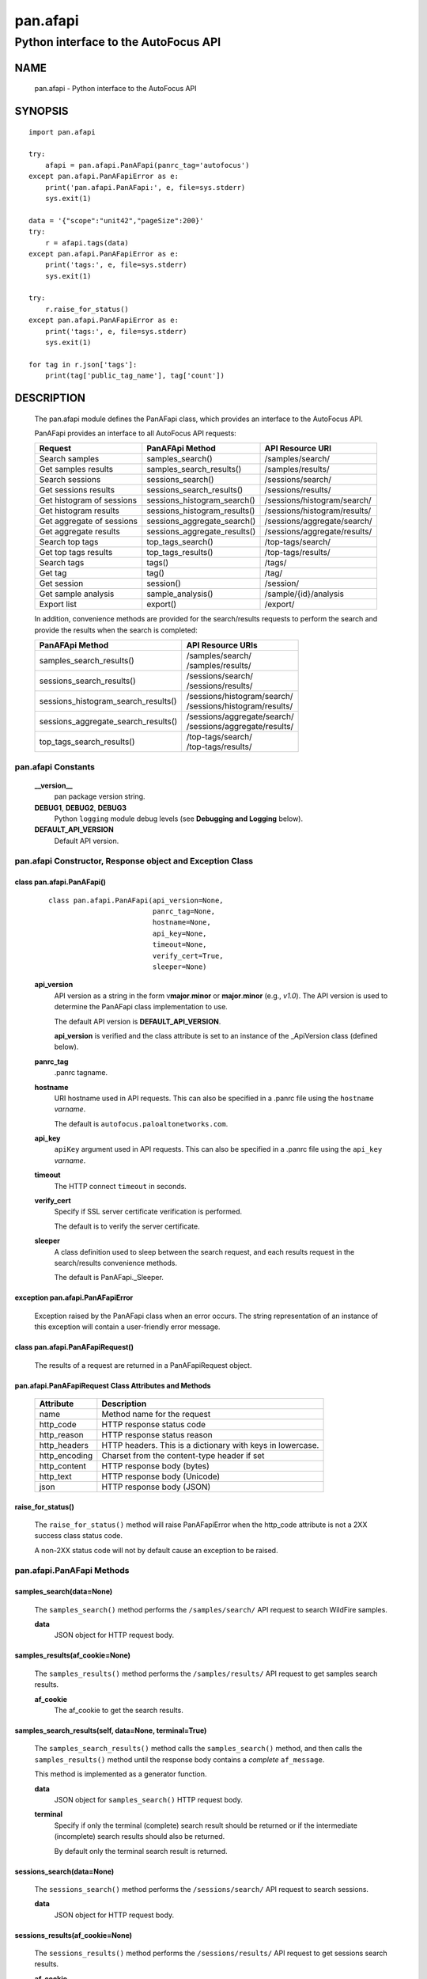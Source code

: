 ..
 Copyright (c) 2014-2015 Kevin Steves <kevin.steves@pobox.com>
 Copyright (c) 2015 Palo Alto Networks, Inc. <techbizdev@paloaltonetworks.com>

 Permission to use, copy, modify, and distribute this software for any
 purpose with or without fee is hereby granted, provided that the above
 copyright notice and this permission notice appear in all copies.

 THE SOFTWARE IS PROVIDED "AS IS" AND THE AUTHOR DISCLAIMS ALL WARRANTIES
 WITH REGARD TO THIS SOFTWARE INCLUDING ALL IMPLIED WARRANTIES OF
 MERCHANTABILITY AND FITNESS. IN NO EVENT SHALL THE AUTHOR BE LIABLE FOR
 ANY SPECIAL, DIRECT, INDIRECT, OR CONSEQUENTIAL DAMAGES OR ANY DAMAGES
 WHATSOEVER RESULTING FROM LOSS OF USE, DATA OR PROFITS, WHETHER IN AN
 ACTION OF CONTRACT, NEGLIGENCE OR OTHER TORTIOUS ACTION, ARISING OUT OF
 OR IN CONNECTION WITH THE USE OR PERFORMANCE OF THIS SOFTWARE.

=========
pan.afapi
=========

-------------------------------------
Python interface to the AutoFocus API
-------------------------------------

NAME
====

 pan.afapi - Python interface to the AutoFocus API

SYNOPSIS
========
::

 import pan.afapi

 try:
     afapi = pan.afapi.PanAFapi(panrc_tag='autofocus')
 except pan.afapi.PanAFapiError as e:
     print('pan.afapi.PanAFapi:', e, file=sys.stderr)
     sys.exit(1)

 data = '{"scope":"unit42","pageSize":200}'
 try:
     r = afapi.tags(data)
 except pan.afapi.PanAFapiError as e:
     print('tags:', e, file=sys.stderr)
     sys.exit(1)

 try:
     r.raise_for_status()
 except pan.afapi.PanAFapiError as e:
     print('tags:', e, file=sys.stderr)
     sys.exit(1)

 for tag in r.json['tags']:
     print(tag['public_tag_name'], tag['count'])

DESCRIPTION
===========

 The pan.afapi module defines the PanAFapi class, which provides an
 interface to the AutoFocus API.

 PanAFapi provides an interface to all AutoFocus API requests:

 =========================   ==============================   ================
 Request                     PanAFApi Method                  API Resource URI
 =========================   ==============================   ================
 Search samples              samples_search()                 /samples/search/
 Get samples results         samples_search_results()         /samples/results/
 Search sessions             sessions_search()                /sessions/search/
 Get sessions results        sessions_search_results()        /sessions/results/
 Get histogram of sessions   sessions_histogram_search()      /sessions/histogram/search/
 Get histogram results       sessions_histogram_results()     /sessions/histogram/results/
 Get aggregate of sessions   sessions_aggregate_search()      /sessions/aggregate/search/
 Get aggregate results       sessions_aggregate_results()     /sessions/aggregate/results/
 Search top tags             top_tags_search()                /top-tags/search/
 Get top tags results        top_tags_results()               /top-tags/results/
 Search tags                 tags()                           /tags/
 Get tag                     tag()                            /tag/
 Get session                 session()                        /session/
 Get sample analysis         sample_analysis()                /sample/{id}/analysis
 Export list                 export()                         /export/
 =========================   ==============================   ================

 In addition, convenience methods are provided for the search/results
 requests to perform the search and provide the results when the
 search is completed:

 ====================================   =================
 PanAFApi Method                        API Resource URIs
 ====================================   =================
 samples_search_results()               | /samples/search/
                                        | /samples/results/
 sessions_search_results()              | /sessions/search/
                                        | /sessions/results/
 sessions_histogram_search_results()    | /sessions/histogram/search/
                                        | /sessions/histogram/results/
 sessions_aggregate_search_results()    | /sessions/aggregate/search/
                                        | /sessions/aggregate/results/
 top_tags_search_results()              | /top-tags/search/
                                        | /top-tags/results/
 ====================================   =================

pan.afapi Constants
-------------------

 **__version__**
  pan package version string.

 **DEBUG1**, **DEBUG2**, **DEBUG3**
  Python ``logging`` module debug levels (see **Debugging and
  Logging** below).

 **DEFAULT_API_VERSION**
  Default API version.

pan.afapi Constructor, Response object and Exception Class
----------------------------------------------------------

class pan.afapi.PanAFapi()
~~~~~~~~~~~~~~~~~~~~~~~~~~
 ::

  class pan.afapi.PanAFapi(api_version=None,
                           panrc_tag=None,
                           hostname=None,
                           api_key=None,
                           timeout=None,
                           verify_cert=True,
                           sleeper=None)

 **api_version**
  API version as a string in the form v\ **major**.\ **minor** or
  **major**.\ **minor** (e.g., *v1.0*).  The API version is used to determine
  the PanAFapi class implementation to use.

  The default API version is **DEFAULT_API_VERSION**.

  **api_version** is verified and the class attribute is set to an
  instance of the _ApiVersion class (defined below).

 **panrc_tag**
  .panrc tagname.

 **hostname**
  URI hostname used in API requests.    This can also be
  specified in a .panrc file using the ``hostname`` *varname*.

  The default is ``autofocus.paloaltonetworks.com``.

 **api_key**
  ``apiKey`` argument used in API requests.  This can also be
  specified in a .panrc file using the ``api_key`` *varname*.

 **timeout**
  The HTTP connect ``timeout`` in seconds.

 **verify_cert**
  Specify if SSL server certificate verification is performed.

  The default is to verify the server certificate.

 **sleeper**
  A class definition used to sleep between the search
  request, and each results request in the search/results convenience
  methods.

  The default is PanAFapi._Sleeper.

exception pan.afapi.PanAFapiError
~~~~~~~~~~~~~~~~~~~~~~~~~~~~~~~~~

 Exception raised by the PanAFapi class when an error occurs.  The
 string representation of an instance of this exception will contain a
 user-friendly error message.

class pan.afapi.PanAFapiRequest()
~~~~~~~~~~~~~~~~~~~~~~~~~~~~~~~~~

 The results of a request are returned in a PanAFapiRequest object.

pan.afapi.PanAFapiRequest Class Attributes and Methods
~~~~~~~~~~~~~~~~~~~~~~~~~~~~~~~~~~~~~~~~~~~~~~~~~~~~~~

 =================      ===========
 Attribute              Description
 =================      ===========
 name                   Method name for the request
 http_code              HTTP response status code
 http_reason            HTTP response status reason
 http_headers           HTTP headers.  This is a dictionary with keys in lowercase.
 http_encoding          Charset from the content-type header if set
 http_content           HTTP response body (bytes)
 http_text              HTTP response body (Unicode)
 json                   HTTP response body (JSON)
 =================      ===========

raise_for_status()
~~~~~~~~~~~~~~~~~~

 The ``raise_for_status()`` method will raise PanAFapiError when the
 http_code attribute is not a 2XX success class status code.

 A non-2XX status code will not by default cause an exception to
 be raised.

pan.afapi.PanAFapi Methods
--------------------------

samples_search(data=None)
~~~~~~~~~~~~~~~~~~~~~~~~~

 The ``samples_search()`` method performs the ``/samples/search/`` API
 request to search WildFire samples.


 **data**
  JSON object for HTTP request body.

samples_results(af_cookie=None)
~~~~~~~~~~~~~~~~~~~~~~~~~~~~~~~

 The ``samples_results()`` method performs the ``/samples/results/``
 API request to get samples search results.

 **af_cookie**
  The af_cookie to get the search results.

samples_search_results(self, data=None, terminal=True)
~~~~~~~~~~~~~~~~~~~~~~~~~~~~~~~~~~~~~~~~~~~~~~~~~~~~~~

 The ``samples_search_results()`` method calls the
 ``samples_search()`` method, and then calls the ``samples_results()``
 method until the response body contains a *complete* ``af_message``.

 This method is implemented as a generator function.

 **data**
  JSON object for ``samples_search()`` HTTP request body.

 **terminal**
  Specify if only the terminal (complete) search result should be
  returned or if the intermediate (incomplete) search results should
  also be returned.

  By default only the terminal search result is returned.

sessions_search(data=None)
~~~~~~~~~~~~~~~~~~~~~~~~~~

 The ``sessions_search()`` method performs the ``/sessions/search/``
 API request to search sessions.

 **data**
  JSON object for HTTP request body.

sessions_results(af_cookie=None)
~~~~~~~~~~~~~~~~~~~~~~~~~~~~~~~~

 The ``sessions_results()`` method performs the ``/sessions/results/``
 API request to get sessions search results.


 **af_cookie**
  The af_cookie to get the search results.

sessions_search_results(self, data=None, terminal=True)
~~~~~~~~~~~~~~~~~~~~~~~~~~~~~~~~~~~~~~~~~~~~~~~~~~~~~~~

 The ``sessions_search_results()`` method calls the
 ``sessions_search()`` method, and then calls the
 ``sessions_results()`` method until the response body contains a
 *complete* ``af_message``.

 This method is implemented as a generator function.

 **data**
  JSON object for ``sessions_search()`` HTTP request body.

 **terminal**
  Specify if only the terminal (complete) search result should be
  returned or if the intermediate (incomplete) search results should
  also be returned.

  By default only the terminal search result is returned.

sessions_histogram_search(data=None)
~~~~~~~~~~~~~~~~~~~~~~~~~~~~~~~~~~~~

 The ``sessions_histogram_search()`` method performs the
 ``/sessions/histogram/search/`` API request to search sessions
 histogram data.  This data corresponds to the *Malware Download
 Sessions* data when you view search statistics in the AutoFocus
 portal.

 **data**
  JSON object for HTTP request body.

sessions_histogram_results(af_cookie=None)
~~~~~~~~~~~~~~~~~~~~~~~~~~~~~~~~~~~~~~~~~~

 The ``sessions_histogram_results()`` method performs the
 ``/sessions/histogram/results/`` API request to get sessions
 histogram search results.


 **af_cookie**
  The af_cookie to get the search results.

sessions_histogram_search_results(self, data=None, terminal=True)
~~~~~~~~~~~~~~~~~~~~~~~~~~~~~~~~~~~~~~~~~~~~~~~~~~~~~~~~~~~~~~~~~

 The ``sessions_histogram_search_results()`` method calls the
 ``sessions_histogram_search()`` method, and then calls the
 ``sessions_histogram_results()`` method until the response body
 contains a *complete* ``af_message``.

 This method is implemented as a generator function.

 **data**
  JSON object for ``sessions_histogram_search()`` HTTP request body.

 **terminal**
  Specify if only the terminal (complete) search result should be
  returned or if the intermediate (incomplete) search results should
  also be returned.

  By default only the terminal search result is returned.

sessions_aggregate_search(data=None)
~~~~~~~~~~~~~~~~~~~~~~~~~~~~~~~~~~~~

 The ``sessions_aggregate_search()`` method performs the
 ``/sessions/aggregate/search/`` API request to search sessions
 aggregate data.  This data corresponds to the *Top*
 data such as *Top Applications* and *Top Malware* in the AutoFocus
 portal dashboard.

 **data**
  JSON object for HTTP request body.

sessions_aggregate_results(af_cookie=None)
~~~~~~~~~~~~~~~~~~~~~~~~~~~~~~~~~~~~~~~~~~

 The ``sessions_aggregate_results()`` method performs the
 ``/sessions/aggregate/results/`` API request to get sessions
 aggregate search results.


 **af_cookie**
  The af_cookie to get the search results.

sessions_aggregate_search_results(self, data=None, terminal=True)
~~~~~~~~~~~~~~~~~~~~~~~~~~~~~~~~~~~~~~~~~~~~~~~~~~~~~~~~~~~~~~~~~

 The ``sessions_aggregate_search_results()`` method calls the
 ``sessions_aggregate_search()`` method, and then calls the
 ``sessions_aggregate_results()`` method until the response body contains
 a *complete* ``af_message``.

 This method is implemented as a generator function.

 **data**
  JSON object for ``sessions_aggregate_search()`` HTTP request body.

 **terminal**
  Specify if only the terminal (complete) search result should be
  returned or if the intermediate (incomplete) search results should
  also be returned.

  By default only the terminal search result is returned.

top_tags_search(data=None)
~~~~~~~~~~~~~~~~~~~~~~~~~~

 The ``top_tags_search()`` method performs the ``/top-tags/search/``
 API request to search top tags data.  This data corresponds to
 the *Top Tags* data in the AutoFocus portal dashboard and search
 statistics.

 **data**
  JSON object for HTTP request body.

top_tags_results(af_cookie=None)
~~~~~~~~~~~~~~~~~~~~~~~~~~~~~~~~

 The ``top_tags_results()`` method performs the ``/top-tags/results/``
 API request to get top tags search results.


 **af_cookie**
  The af_cookie to get the search results.

top_tags_search_results(self, data=None, terminal=True)
~~~~~~~~~~~~~~~~~~~~~~~~~~~~~~~~~~~~~~~~~~~~~~~~~~~~~~~

 The ``top_tags_search_results()`` method calls the
 ``top_tags_search()`` method, and then calls the
 ``top_tags_results()`` method until the response body contains
 a *complete* ``af_message``.

 This method is implemented as a generator function.

 **data**
  JSON object for ``top_tags_search()`` HTTP request body.

 **terminal**
  Specify if only the terminal (complete) search result should be
  returned or if the intermediate (incomplete) search results should
  also be returned.

  By default only the terminal search result is returned.

tags(data=None)
~~~~~~~~~~~~~~~

 The ``tags()`` method performs the ``/tags/`` API request to
 search AutoFocus tags.

 **data**
  JSON object for HTTP request body.

tag(tagname=None)
~~~~~~~~~~~~~~~~~

 The ``tag()`` method performs the ``/tag/`` API request to
 get details for an AutoFocus tag.

 **tagname**
  Public tag name.  The public tag name is preceded by
  a prefix which uniquely identifies the tag (e.g., 1234.abc).

session(sessionid=None)
~~~~~~~~~~~~~~~~~~~~~~~

 The ``session()`` method performs the ``/session/`` API
 request to get details for a session.

 **sessionid**
  The AutoFocus session ID.

sample_analysis(data=None, sampleid=None)
~~~~~~~~~~~~~~~~~~~~~~~~~~~~~~~~~~~~~~~~~

 The ``sample_analysis()`` method performs the
 ``/sample/{id}/analysis`` API request to get details for a
 sample's WildFire analysis.

 **sampleid**
  The AutoFocus sample ID.

export(data=None)
~~~~~~~~~~~~~~~~~

 The ``export()`` method performs the ``/export/`` API
 request to export a list of saved AutoFocus artifacts.

 **data**
  JSON object for HTTP request body.

pan.afapi._ApiVersion class Attributes and Methods
--------------------------------------------------

 The _ApiVersion class provides an interface to the API version of the
 PanAFapi class instance.

 =================      ===========
 Attribute              Description
 =================      ===========
 major                  major version as an integer
 minor                  minor version as an integer
 =================      ===========

__str__()
~~~~~~~~~

 Major and minor version as a string in the format v{major}.{minor}
 (e.g., *v1.0*).

__int__()
~~~~~~~~~

 Major and minor version as an integer with the following layout:

 ==================  ===========
 Bits (MSB 0 order)  Description
 ==================  ===========
 0-7                 unused
 8-15                major version
 16-23               minor version
 24-31               reserved for future use
 ==================  ===========

Sample Usage
~~~~~~~~~~~~

::

 import pan.afapi

 try:
     afapi = pan.afapi.PanAFapi(panrc_tag='autofocus')
 except pan.afapi.PanAFapiError as e:
     print('pan.afapi.PanAFapi:', e, file=sys.stderr)
     sys.exit(1)

 print('api_version: %s, 0x%06x' %
       (afapi.api_version, afapi.api_version))

Debugging and Logging
---------------------

 The Python standard library ``logging`` module is used to log debug
 output; by default no debug output is logged.

 In order to obtain debug output the ``logging`` module must be
 configured: the logging level must be set to one of **DEBUG1**,
 **DEBUG2**, or **DEBUG3** and a handler must be configured.
 **DEBUG1** enables basic debugging output and **DEBUG2** and
 **DEBUG3** specify increasing levels of debug output.

 For example, to configure debug output to **stderr**:
 ::

  import logging

  if options['debug']:
      logger = logging.getLogger()
      if options['debug'] == 3:
          logger.setLevel(pan.wfapi.DEBUG3)
      elif options['debug'] == 2:
          logger.setLevel(pan.wfapi.DEBUG2)
      elif options['debug'] == 1:
          logger.setLevel(pan.wfapi.DEBUG1)

      handler = logging.StreamHandler()
      logger.addHandler(handler)

FILES
=====

 ``.panrc``
  .panrc file

EXAMPLES
========

 The **panafapi.py** command line program calls each available
 PanAFapi method and can be reviewed for sample usage.

SEE ALSO
========

 panafapi.py

 AutoFocus API Reference
  https://www.paloaltonetworks.com/documentation/autofocus/autofocus/autofocus_api.html

AUTHORS
=======

 Palo Alto Networks, Inc. <techbizdev@paloaltonetworks.com>
